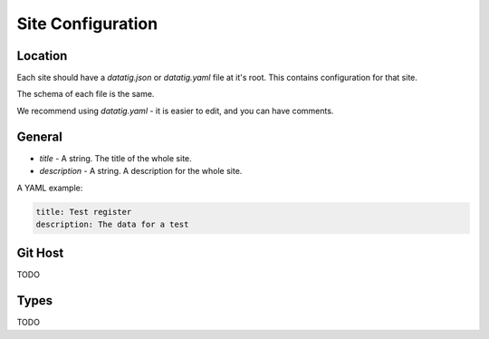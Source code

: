 Site Configuration
==================

Location
--------

Each site should have a `datatig.json` or `datatig.yaml` file at it's root. This contains configuration for that site.

The schema of each file is the same.

We recommend using `datatig.yaml` - it is easier to edit, and you can have comments.

General
-------

* `title` - A string. The title of the whole site.
* `description` - A string. A description for the whole site.

A YAML example:

.. code-block:: yaml

    title: Test register
    description: The data for a test

Git Host
--------

TODO

Types
-----

TODO
